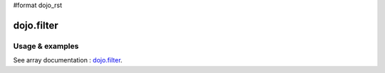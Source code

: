 #format dojo_rst

dojo.filter
===========

================
Usage & examples
================

See array documentation : `dojo.filter <quickstart/arrays#dojo-filter>`_.
